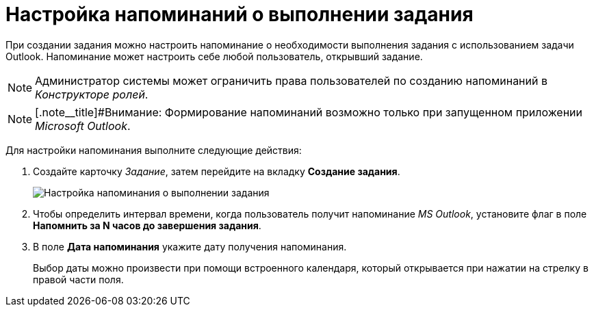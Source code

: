 = Настройка напоминаний о выполнении задания

При создании задания можно настроить напоминание о необходимости выполнения задания с использованием задачи Outlook. Напоминание может настроить себе любой пользователь, открывший задание.

[NOTE]
====
Администратор системы может ограничить права пользователей по созданию напоминаний в _Конструкторе ролей_.
====

[NOTE]
====
[.note__title]#Внимание: Формирование напоминаний возможно только при запущенном приложении _Microsoft Outlook_.
====

Для настройки напоминания выполните следующие действия:

. Создайте карточку _Задание_, затем перейдите на вкладку *Создание задания*.
+
image::Tcard_tab_create_author_remind.png[Настройка напоминания о выполнении задания]
. Чтобы определить интервал времени, когда пользователь получит напоминание _MS Outlook_, установите флаг в поле *Напомнить за N часов до завершения задания*.
. В поле *Дата напоминания* укажите дату получения напоминания.
+
Выбор даты можно произвести при помощи встроенного календаря, который открывается при нажатии на стрелку в правой части поля.
